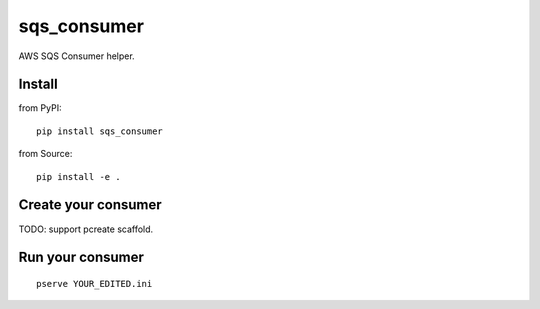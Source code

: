 .. -*- coding: utf-8 -*-

============
sqs_consumer
============

AWS SQS Consumer helper.


Install
=======

from PyPI::

  pip install sqs_consumer


from Source::

  pip install -e .


Create your consumer
====================

TODO: support pcreate scaffold.


Run your consumer
=================

::

  pserve YOUR_EDITED.ini
